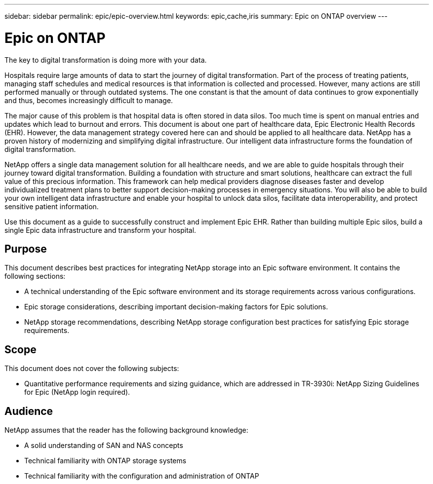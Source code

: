---
sidebar: sidebar
permalink: epic/epic-overview.html
keywords: epic,cache,iris
summary: Epic on ONTAP overview
---

= Epic on ONTAP

:hardbreaks:
:nofooter:
:icons: font
:linkattrs:
:imagesdir: ../media

[.lead]
The key to digital transformation is doing more with your data. 

Hospitals require large amounts of data to start the journey of digital transformation. Part of the process of treating patients, managing staff schedules and medical resources is that information is collected and processed. However, many actions are still performed manually or through outdated systems. The one constant is that the amount of data continues to grow exponentially and thus, becomes increasingly difficult to manage.

The major cause of this problem is that hospital data is often stored in data silos. Too much time is spent on manual entries and updates which lead to burnout and errors. This document is about one part of healthcare data, Epic Electronic Health Records (EHR). However, the data management strategy covered here can and should be applied to all healthcare data. NetApp has a proven history of modernizing and simplifying digital infrastructure. Our intelligent data infrastructure forms the foundation of digital transformation. 

NetApp offers a single data management solution for all healthcare needs, and we are able to guide hospitals through their journey toward digital transformation. Building a foundation with structure and smart solutions, healthcare can extract the full value of this precious information. This framework can help medical providers diagnose diseases faster and develop individualized treatment plans to better support decision-making processes in emergency situations. You will also be able to build your own intelligent data infrastructure and enable your hospital to unlock data silos, facilitate data interoperability, and protect sensitive patient information. 

Use this document as a guide to successfully construct and implement Epic EHR. Rather than building multiple Epic silos, build a single Epic data infrastructure and transform your hospital.

== Purpose

This document describes best practices for integrating NetApp storage into an Epic software environment. It contains the following sections:

* A technical understanding of the Epic software environment and its storage requirements across various configurations.
* Epic storage considerations, describing important decision-making factors for Epic solutions.
* NetApp storage recommendations, describing NetApp storage configuration best practices for satisfying Epic storage requirements.

== Scope

This document does not cover the following subjects:

* Quantitative performance requirements and sizing guidance, which are addressed in TR-3930i: NetApp Sizing Guidelines for Epic (NetApp login required).

== Audience

NetApp assumes that the reader has the following background knowledge:

* A solid understanding of SAN and NAS concepts
* Technical familiarity with ONTAP storage systems
* Technical familiarity with the configuration and administration of ONTAP
